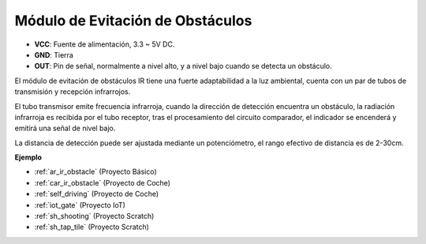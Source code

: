 .. _cpn_avoid:

Módulo de Evitación de Obstáculos
===========================================

.. image:: img/IR_Obstacle.png
   :width: 400
   :align: center

* **VCC**: Fuente de alimentación, 3.3 ~ 5V DC.
* **GND**: Tierra
* **OUT**: Pin de señal, normalmente a nivel alto, y a nivel bajo cuando se detecta un obstáculo.

El módulo de evitación de obstáculos IR tiene una fuerte adaptabilidad a la luz ambiental, cuenta con un par de tubos de transmisión y recepción infrarrojos.

El tubo transmisor emite frecuencia infrarroja, cuando la dirección de detección encuentra un obstáculo, la radiación infrarroja es recibida por el tubo receptor, 
tras el procesamiento del circuito comparador, el indicador se encenderá y emitirá una señal de nivel bajo.

La distancia de detección puede ser ajustada mediante un potenciómetro, el rango efectivo de distancia es de 2-30cm.

.. image:: img/IR_module.png
    :width: 600
    :align: center

**Ejemplo**

* :ref:`ar_ir_obstacle` (Proyecto Básico)
* :ref:`car_ir_obstacle` (Proyecto de Coche)
* :ref:`self_driving` (Proyecto de Coche)
* :ref:`iot_gate` (Proyecto IoT)
* :ref:`sh_shooting` (Proyecto Scratch)
* :ref:`sh_tap_tile` (Proyecto Scratch)

